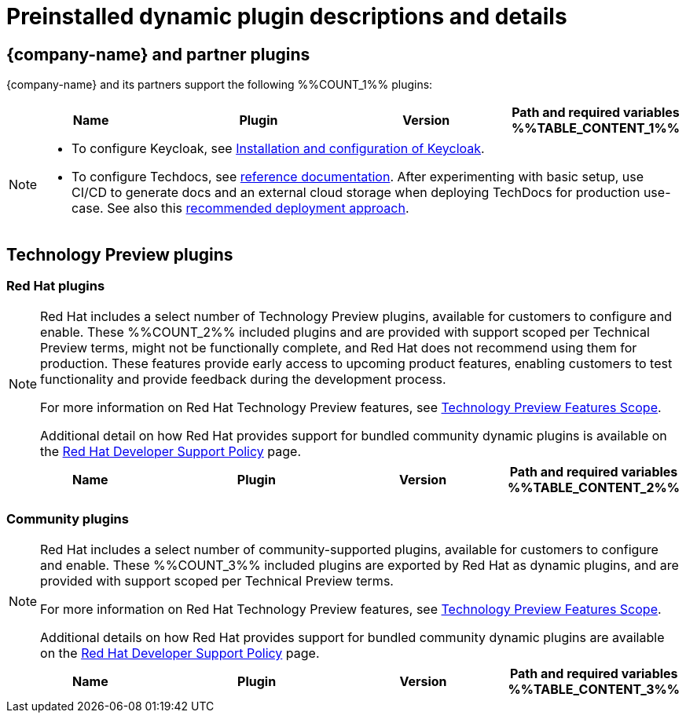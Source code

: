[id="rhdh-supported-plugins"]
= Preinstalled dynamic plugin descriptions and details

// This page is generated! Do not edit the .adoc file, but instead run rhdh-supported-plugins.sh to regen this page from the latest plugin metadata.
// cd /path/to/rhdh-documentation; ./modules/dynamic-plugins/rhdh-supported-plugins.sh; ./build/scripts/build.sh; google-chrome titles-generated/main/plugin-rhdh/index.html


== {company-name} and partner plugins

{company-name} and its partners support the following %%COUNT_1%% plugins:

[%header,cols=4*]
|===
|*Name* |*Plugin* |*Version* |*Path and required variables*
%%TABLE_CONTENT_1%%
|===
[NOTE]
====
* To configure Keycloak, see xref:rhdh-keycloak_{context}[Installation and configuration of Keycloak].

* To configure Techdocs, see http://backstage.io/docs/features/techdocs/configuration[reference documentation]. After experimenting with basic setup, use CI/CD to generate docs and an external cloud storage when deploying TechDocs for production use-case.
See also this https://backstage.io/docs/features/techdocs/how-to-guides#how-to-migrate-from-techdocs-basic-to-recommended-deployment-approach[recommended deployment approach].
====

== Technology Preview plugins

=== Red Hat plugins

[NOTE]
====
Red Hat includes a select number of Technology Preview plugins, available for customers to configure and enable. These %%COUNT_2%% included plugins and are provided with support scoped per Technical Preview terms, might not be functionally complete, and Red Hat does not recommend using them for production. These features provide early access to upcoming product features, enabling customers to test functionality and provide feedback during the development process.

For more information on Red Hat Technology Preview features, see https://access.redhat.com/support/offerings/techpreview/[Technology Preview Features Scope].

Additional detail on how Red Hat provides support for bundled community dynamic plugins is available on the https://access.redhat.com/policy/developerhub-support-policy[Red Hat Developer Support Policy] page.
====

[%header,cols=4*]
|===
|*Name* |*Plugin* |*Version* |*Path and required variables*
%%TABLE_CONTENT_2%%
|===

=== Community plugins

[NOTE]
====
Red Hat includes a select number of community-supported plugins, available for customers to configure and enable. These %%COUNT_3%% included plugins are exported by Red Hat as dynamic plugins, and are provided with support scoped per Technical Preview terms. 

For more information on Red Hat Technology Preview features, see https://access.redhat.com/support/offerings/techpreview/[Technology Preview Features Scope].

Additional details on how Red Hat provides support for bundled community dynamic plugins are available on the https://access.redhat.com/policy/developerhub-support-policy[Red Hat Developer Support Policy] page.
====

[%header,cols=4*]
|===
|*Name* |*Plugin* |*Version* |*Path and required variables*
%%TABLE_CONTENT_3%%
|===
